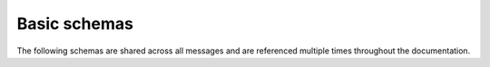 Basic schemas
=============

The following schemas are shared across all messages and are referenced multiple times throughout the documentation.

.. jsonschema:: ../../discos_client/schemas/definitions/timestamp.json
   :hide_key: /**/$id

.. jsonschema:: ../../discos_client/schemas/definitions/status.json
   :hide_key: /**/$id
